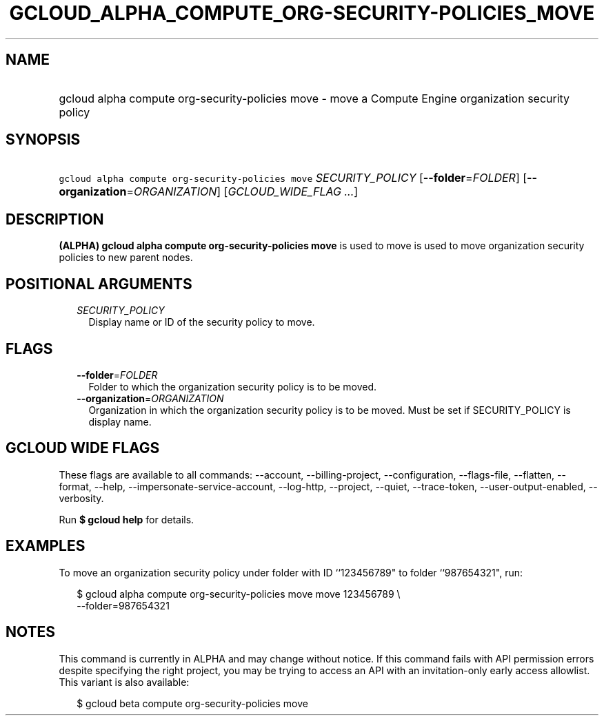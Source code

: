 
.TH "GCLOUD_ALPHA_COMPUTE_ORG\-SECURITY\-POLICIES_MOVE" 1



.SH "NAME"
.HP
gcloud alpha compute org\-security\-policies move \- move a Compute Engine organization security policy



.SH "SYNOPSIS"
.HP
\f5gcloud alpha compute org\-security\-policies move\fR \fISECURITY_POLICY\fR [\fB\-\-folder\fR=\fIFOLDER\fR] [\fB\-\-organization\fR=\fIORGANIZATION\fR] [\fIGCLOUD_WIDE_FLAG\ ...\fR]



.SH "DESCRIPTION"

\fB(ALPHA)\fR \fBgcloud alpha compute org\-security\-policies move\fR is used to
move is used to move organization security policies to new parent nodes.



.SH "POSITIONAL ARGUMENTS"

.RS 2m
.TP 2m
\fISECURITY_POLICY\fR
Display name or ID of the security policy to move.


.RE
.sp

.SH "FLAGS"

.RS 2m
.TP 2m
\fB\-\-folder\fR=\fIFOLDER\fR
Folder to which the organization security policy is to be moved.

.TP 2m
\fB\-\-organization\fR=\fIORGANIZATION\fR
Organization in which the organization security policy is to be moved. Must be
set if SECURITY_POLICY is display name.


.RE
.sp

.SH "GCLOUD WIDE FLAGS"

These flags are available to all commands: \-\-account, \-\-billing\-project,
\-\-configuration, \-\-flags\-file, \-\-flatten, \-\-format, \-\-help,
\-\-impersonate\-service\-account, \-\-log\-http, \-\-project, \-\-quiet,
\-\-trace\-token, \-\-user\-output\-enabled, \-\-verbosity.

Run \fB$ gcloud help\fR for details.



.SH "EXAMPLES"

To move an organization security policy under folder with ID ``123456789" to
folder ``987654321", run:

.RS 2m
$ gcloud alpha compute org\-security\-policies move move 123456789 \e
    \-\-folder=987654321
.RE



.SH "NOTES"

This command is currently in ALPHA and may change without notice. If this
command fails with API permission errors despite specifying the right project,
you may be trying to access an API with an invitation\-only early access
allowlist. This variant is also available:

.RS 2m
$ gcloud beta compute org\-security\-policies move
.RE


